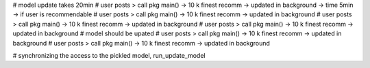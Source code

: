 
# model update takes 20min
# user posts > call pkg main() -> 10 k finest recomm -> updated in background -> time 5min -> if user is recommendable
# user posts > call pkg main() -> 10 k finest recomm -> updated in background
# user posts > call pkg main() -> 10 k finest recomm -> updated in background
# user posts > call pkg main() -> 10 k finest recomm -> updated in background
# model should be upated
# user posts > call pkg main() -> 10 k finest recomm -> updated in background
# user posts > call pkg main() -> 10 k finest recomm -> updated in background

# synchronizing the access to the pickled model, run_update_model

